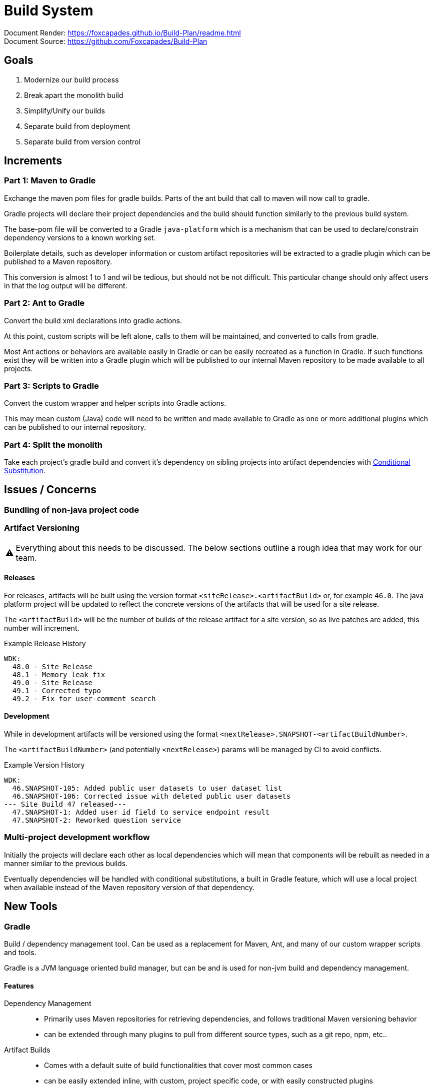 = Build System
:warning-caption: ⚠

Document Render: https://foxcapades.github.io/Build-Plan/readme.html +
Document Source: https://github.com/Foxcapades/Build-Plan

== Goals

1. Modernize our build process
2. Break apart the monolith build
3. Simplify/Unify our builds
4. Separate build from deployment
5. Separate build from version control


== Increments


=== Part 1: Maven to Gradle

Exchange the maven pom files for gradle builds.  Parts of
the ant build that call to maven will now call to gradle.

Gradle projects will declare their project dependencies and
the build should function similarly to the previous build
system.

The base-pom file will be converted to a Gradle
`java-platform` which is a mechanism that can be used to
declare/constrain dependency versions to a known working
set.

Boilerplate details, such as developer information or custom
artifact repositories will be extracted to a gradle plugin
which can be published to a Maven repository.

This conversion is almost 1 to 1 and wil be tedious, but
should not be not difficult.  This particular change should
only affect users in that the log output will be different.


=== Part 2: Ant to Gradle

Convert the build xml declarations into gradle actions.

At this point, custom scripts will be left alone, calls to
them will be maintained, and converted to calls from gradle.

Most Ant actions or behaviors are available easily in Gradle
or can be easily recreated as a function in Gradle.  If such
functions exist they will be written into a Gradle plugin
which will be published to our internal Maven repository to
be made available to all projects.


=== Part 3: Scripts to Gradle

Convert the custom wrapper and helper scripts into Gradle
actions.

This may mean custom (Java) code will need to be written and
made available to Gradle as one or more additional plugins
which can be published to our internal repository.


=== Part 4: Split the monolith

Take each project's gradle build and convert it's dependency
on sibling projects into artifact dependencies with
<<#condSubst,Conditional Substitution>>.


== Issues / Concerns

=== Bundling of non-java project code


=== Artifact Versioning

WARNING: Everything about this needs to be discussed.  The
  below sections outline a rough idea that may work for our
  team.

==== Releases


For releases, artifacts will be built using the version
format `<siteRelease>.<artifactBuild>` or, for example
`46.0`.  The java platform project will be updated to
reflect the concrete versions of the artifacts that will be
used for a site release.

The `<artifactBuild>` will be the number of builds of the
release artifact for a site version, so as live patches are
added, this number will increment.

.Example Release History
[source]
----
WDK:
  48.0 - Site Release
  48.1 - Memory leak fix
  49.0 - Site Release
  49.1 - Corrected typo
  49.2 - Fix for user-comment search
----


==== Development

While in development artifacts will be versioned using the
format `<nextRelease>.SNAPSHOT-<artifactBuildNumber>`.

The `<artifactBuildNumber>` (and potentially `<nextRelease>`)
params will be managed by CI to avoid conflicts.

.Example Version History
[source]
----
WDK:
  46.SNAPSHOT-105: Added public user datasets to user dataset list
  46.SNAPSHOT-106: Corrected issue with deleted public user datasets
--- Site Build 47 released---
  47.SNAPSHOT-1: Added user id field to service endpoint result
  47.SNAPSHOT-2: Reworked question service
----


=== Multi-project development workflow

Initially the projects will declare each other as local
dependencies which will mean that components will be rebuilt
as needed in a manner similar to the previous builds.

Eventually dependencies will be handled with conditional
substitutions, a built in Gradle feature, which will use a
local project when available instead of the Maven repository
version of that dependency.


== New Tools


=== Gradle

Build / dependency management tool.  Can be used as a
replacement for Maven, Ant, and many of our custom wrapper
scripts and tools.

Gradle is a JVM language oriented build manager, but can be
and is used for non-jvm build and dependency management.

==== Features

Dependency Management::
  * Primarily uses Maven repositories for retrieving
    dependencies, and follows traditional Maven versioning
    behavior
  * can be extended through many plugins to pull from
    different source types, such as a git repo, npm, etc..
  
Artifact Builds::
  * Comes with a default suite of build functionalities
    that cover most common cases
  * can be easily extended inline, with custom, project
    specific code, or with easily constructed plugins
  
Artifact Publishing::
  * Can be used to push new builds to an artifact
    repository, though traditionally the CI would be the
    only one to perform this specific task

Extensibility::
  * Gradle builds can be customized or extended using
    project-local scripts or plugins using most JVM
    languages.  Extending a build or providing extra
    utilities can be easily done with just a single java
    file if desired.

Faster Builds::
  * Gradle will attempt to build projects or components in
    parallel when applicable.
  * Gradle is also clever about what actually needs to be
    rebuilt, with a `make` like behavior, only classes that
    actually changed will be rebuilt.


=== Artifact Repositories

For us to move forward and make use of modern/standard
tooling practices surrounding builds/deployments/etc... we
will be migrating away from our 'build everything' approach
and only building specific components on change.
Sites can then be deployed without the need to perform build
tasks.

Since our project does contain some private components that
are part of a running site, we will need one or more private
artifact repositories.


==== Java/Maven

This will be required for our datasets/presenters projects
at minimum, however since our libraries aren't really
intended for mass use, we could publish all our artifacts
to this internal repository.


==== Javascript/NPM

Not required, but may be helpful down the road, front end
team can discuss and decide what needs, if any, this could
fill.

Additionally, since our UI code is not private, using the
public NPM is an option that would not necessarily require
ops involvement.


==== Perl/CPAN/Carton


WARNING: TODO, investigate this further...


== Questions

- Local development, multi-project changes?

- Versioning of libs?

- Factoring builds?

- Division of deployments?

- Triggers for builds?  (build cascade when a dependency)


== Definitions


[[condSubst]]Conditional Substitution::
A Gradle feature that enables the substitution of one
dependency with another if some condition is met.
+
In our case this would likely mean using a sibling project
instead of an artifact if that project exists in your
workspace.